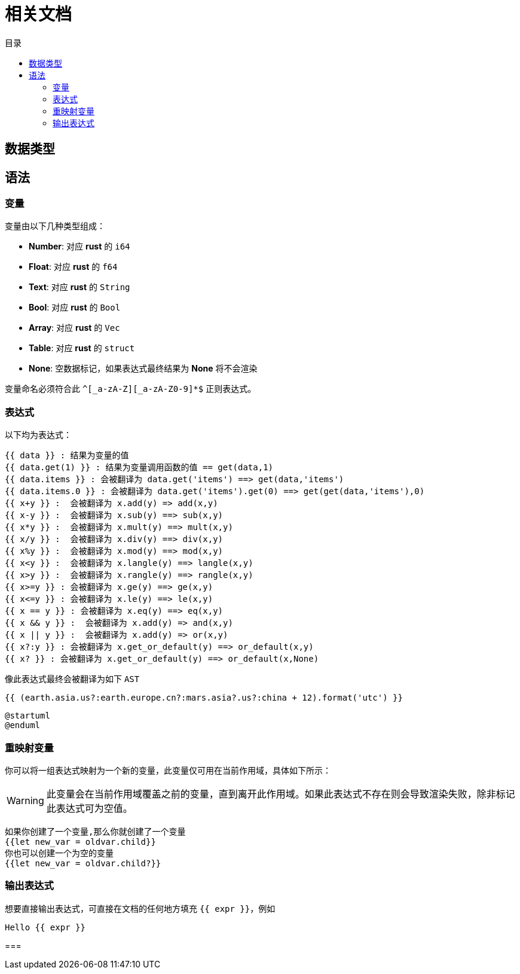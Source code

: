 = 相关文档
:experimental:
:icons: font
:toc: right
:toc-title: 目录
:toclevels: 4
:source-highlighter: rouge


== 数据类型

== 语法

=== 变量

变量由以下几种类型组成：

* *Number*: 对应 *rust* 的 `i64`
* *Float*: 对应 *rust* 的 `f64`
* *Text*: 对应 *rust* 的 `String`
* *Bool*: 对应 *rust* 的 `Bool`
* *Array*: 对应 *rust* 的 `Vec`
* *Table*: 对应 *rust* 的 `struct`
* *None*: 空数据标记，如果表达式最终结果为 *None* 将不会渲染

变量命名必须符合此 `^[_a-zA-Z][_a-zA-Z0-9]*$` 正则表达式。

=== 表达式

以下均为表达式：

[source,text]
----
{{ data }} : 结果为变量的值
{{ data.get(1) }} : 结果为变量调用函数的值 == get(data,1)
{{ data.items }} : 会被翻译为 data.get('items') ==> get(data,'items')
{{ data.items.0 }} : 会被翻译为 data.get('items').get(0) ==> get(get(data,'items'),0)
{{ x+y }} :  会被翻译为 x.add(y) => add(x,y)
{{ x-y }} :  会被翻译为 x.sub(y) ==> sub(x,y)
{{ x*y }} :  会被翻译为 x.mult(y) ==> mult(x,y)
{{ x/y }} :  会被翻译为 x.div(y) ==> div(x,y)
{{ x%y }} :  会被翻译为 x.mod(y) ==> mod(x,y)
{{ x<y }} :  会被翻译为 x.langle(y) ==> langle(x,y)
{{ x>y }} :  会被翻译为 x.rangle(y) ==> rangle(x,y)
{{ x>=y }} : 会被翻译为 x.ge(y) ==> ge(x,y)
{{ x<=y }} : 会被翻译为 x.le(y) ==> le(x,y)
{{ x == y }} : 会被翻译为 x.eq(y) ==> eq(x,y)
{{ x && y }} :  会被翻译为 x.add(y) => and(x,y)
{{ x || y }} :  会被翻译为 x.add(y) => or(x,y)
{{ x?:y }} : 会被翻译为 x.get_or_default(y) ==> or_default(x,y)
{{ x? }} : 会被翻译为 x.get_or_default(y) ==> or_default(x,None)

----

像此表达式最终会被翻译为如下 `AST`

[source,text]
----
{{ (earth.asia.us?:earth.europe.cn?:mars.asia?.us?:china + 12).format('utc') }}
----

[plantuml]
----
@startuml
@enduml
----

=== 重映射变量

你可以将一组表达式映射为一个新的变量，此变量仅可用在当前作用域，具体如下所示：

WARNING: 此变量会在当前作用域覆盖之前的变量，直到离开此作用域。如果此表达式不存在则会导致渲染失败，除非标记此表达式可为空值。

[source,text]
----
如果你创建了一个变量,那么你就创建了一个变量
{{let new_var = oldvar.child}}
你也可以创建一个为空的变量
{{let new_var = oldvar.child?}}
----

=== 输出表达式

想要直接输出表达式，可直接在文档的任何地方填充 `{{ expr }}`，例如

[source,text]
----
Hello {{ expr }}
----

===
